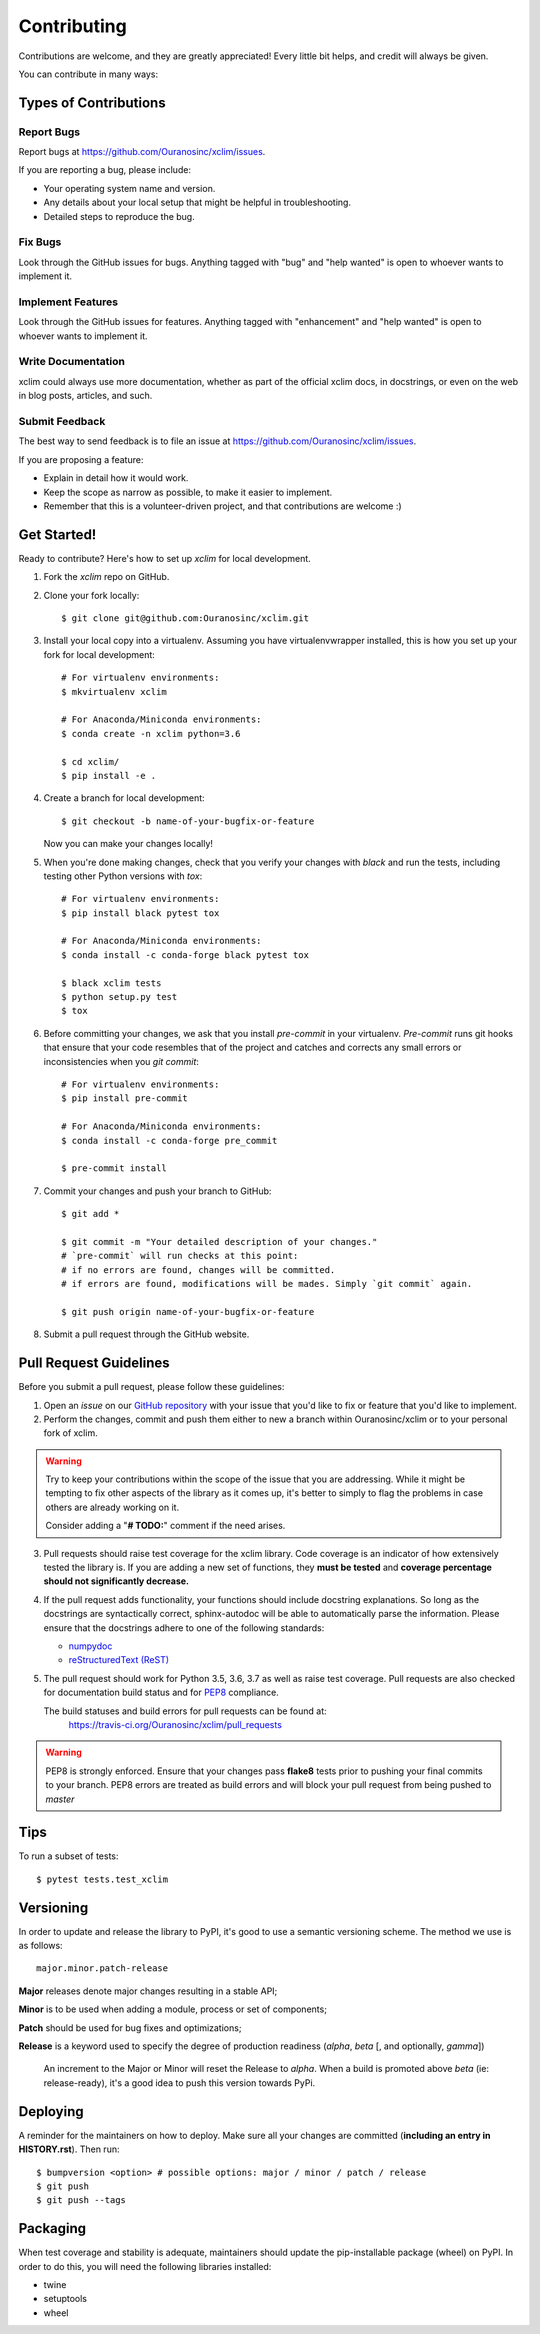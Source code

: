 .. highlight:: shell

============
Contributing
============

Contributions are welcome, and they are greatly appreciated! Every little bit
helps, and credit will always be given.

You can contribute in many ways:

Types of Contributions
----------------------

Report Bugs
~~~~~~~~~~~

Report bugs at https://github.com/Ouranosinc/xclim/issues.

If you are reporting a bug, please include:

* Your operating system name and version.
* Any details about your local setup that might be helpful in troubleshooting.
* Detailed steps to reproduce the bug.

Fix Bugs
~~~~~~~~

Look through the GitHub issues for bugs. Anything tagged with "bug" and "help
wanted" is open to whoever wants to implement it.

Implement Features
~~~~~~~~~~~~~~~~~~

Look through the GitHub issues for features. Anything tagged with "enhancement"
and "help wanted" is open to whoever wants to implement it.

Write Documentation
~~~~~~~~~~~~~~~~~~~

xclim could always use more documentation, whether as part of the
official xclim docs, in docstrings, or even on the web in blog posts,
articles, and such.

Submit Feedback
~~~~~~~~~~~~~~~

The best way to send feedback is to file an issue at https://github.com/Ouranosinc/xclim/issues.

If you are proposing a feature:

* Explain in detail how it would work.
* Keep the scope as narrow as possible, to make it easier to implement.
* Remember that this is a volunteer-driven project, and that contributions
  are welcome :)

Get Started!
------------

Ready to contribute? Here's how to set up `xclim` for local development.

1. Fork the `xclim` repo on GitHub.

2. Clone your fork locally::

    $ git clone git@github.com:Ouranosinc/xclim.git

3. Install your local copy into a virtualenv. Assuming you have virtualenvwrapper installed, this is how you set up your fork for local development::

    # For virtualenv environments:
    $ mkvirtualenv xclim

    # For Anaconda/Miniconda environments:
    $ conda create -n xclim python=3.6

    $ cd xclim/
    $ pip install -e .

4. Create a branch for local development::

    $ git checkout -b name-of-your-bugfix-or-feature

   Now you can make your changes locally!

5. When you're done making changes, check that you verify your changes with `black` and run the tests, including testing other Python versions with `tox`::

    # For virtualenv environments:
    $ pip install black pytest tox

    # For Anaconda/Miniconda environments:
    $ conda install -c conda-forge black pytest tox

    $ black xclim tests
    $ python setup.py test
    $ tox

6. Before committing your changes, we ask that you install `pre-commit` in your virtualenv. `Pre-commit` runs git hooks that ensure that your code resembles that of the project and catches and corrects any small errors or inconsistencies when you `git commit`::

    # For virtualenv environments:
    $ pip install pre-commit

    # For Anaconda/Miniconda environments:
    $ conda install -c conda-forge pre_commit

    $ pre-commit install

7. Commit your changes and push your branch to GitHub::

    $ git add *

    $ git commit -m "Your detailed description of your changes."
    # `pre-commit` will run checks at this point:
    # if no errors are found, changes will be committed.
    # if errors are found, modifications will be mades. Simply `git commit` again.

    $ git push origin name-of-your-bugfix-or-feature

8. Submit a pull request through the GitHub website.

Pull Request Guidelines
-----------------------

Before you submit a pull request, please follow these guidelines:

1. Open an *issue* on our `GitHub repository`_ with your issue that you'd like to fix or feature that you'd like to implement.
2. Perform the changes, commit and push them either to new a branch within Ouranosinc/xclim or to your personal fork of xclim.

.. warning:: Try to keep your contributions within the scope of the issue that you are addressing.
     While it might be tempting to fix other aspects of the library as it comes up, it's better to
     simply to flag the problems in case others are already working on it.

     Consider adding a "**# TODO:**" comment if the need arises.

3. Pull requests should raise test coverage for the xclim library. Code coverage is an indicator of how extensively tested the library is.
   If you are adding a new set of functions, they **must be tested** and **coverage percentage should not significantly decrease.**
4. If the pull request adds functionality, your functions should include docstring explanations.
   So long as the docstrings are syntactically correct, sphinx-autodoc will be able to automatically parse the information.
   Please ensure that the docstrings adhere to one of the following standards:

   * `numpydoc`_
   * `reStructuredText (ReST)`_

5. The pull request should work for Python 3.5, 3.6, 3.7 as well as raise test coverage.
   Pull requests are also checked for documentation build status and for `PEP8`_ compliance.

   The build statuses and build errors for pull requests can be found at:
    https://travis-ci.org/Ouranosinc/xclim/pull_requests

.. warning:: PEP8 is strongly enforced. Ensure that your changes pass **flake8** tests
    prior to pushing your final commits to your branch. PEP8 errors are treated as build errors
    and will block your pull request from being pushed to *master*


Tips
----

To run a subset of tests::

$ pytest tests.test_xclim


Versioning
----------

In order to update and release the library to PyPI, it's good to use a semantic versioning scheme.
The method we use is as follows::

  major.minor.patch-release

**Major** releases denote major changes resulting in a stable API;

**Minor** is to be used when adding a module, process or set of components;

**Patch** should be used for bug fixes and optimizations;

**Release** is a keyword used to specify the degree of production readiness (`alpha`, `beta` [, and optionally, `gamma`])

  An increment to the Major or Minor will reset the Release to `alpha`. When a build is promoted above `beta` (ie: release-ready), it's a good idea to push this version towards PyPi.

Deploying
---------

A reminder for the maintainers on how to deploy.
Make sure all your changes are committed (**including an entry in HISTORY.rst**).
Then run::

$ bumpversion <option> # possible options: major / minor / patch / release
$ git push
$ git push --tags

Packaging
---------

When test coverage and stability is adequate, maintainers should update the pip-installable package (wheel) on PyPI.
In order to do this, you will need the following libraries installed:

* twine
* setuptools
* wheel

.. TODO::

    Finish the packaging documentation

.. _`numpydoc`: https://github.com/numpy/numpy/blob/master/doc/HOWTO_DOCUMENT.rst.txt
.. _`reStructuredText (ReST)`: https://www.jetbrains.com/help/pycharm/using-docstrings-to-specify-types.html
.. _`GitHub Repository`: https://github.com/Ouranosinc/xclim
.. _`PEP8`: https://www.python.org/dev/peps/pep-0008/
